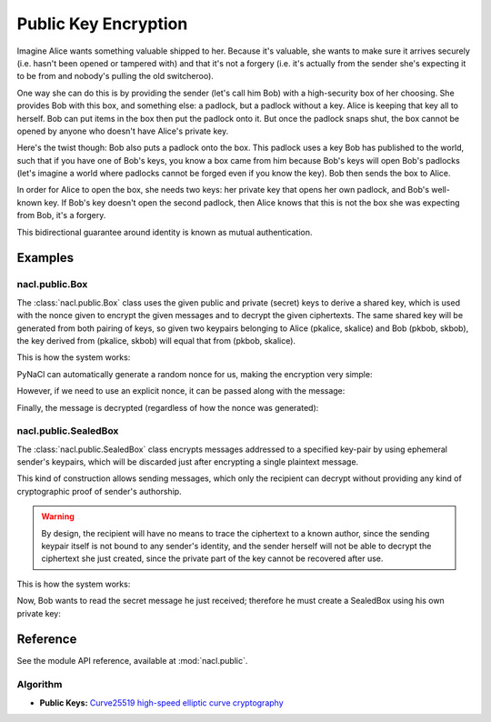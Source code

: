 Public Key Encryption
=====================

Imagine Alice wants something valuable shipped to her. Because it's valuable,
she wants to make sure it arrives securely (i.e. hasn't been opened or
tampered with) and that it's not a forgery (i.e. it's actually from the sender
she's expecting it to be from and nobody's pulling the old switcheroo).

One way she can do this is by providing the sender (let's call him Bob) with a
high-security box of her choosing. She provides Bob with this box, and
something else: a padlock, but a padlock without a key. Alice is keeping that
key all to herself. Bob can put items in the box then put the padlock onto it.
But once the padlock snaps shut, the box cannot be opened by anyone who
doesn't have Alice's private key.

Here's the twist though: Bob also puts a padlock onto the box. This padlock
uses a key Bob has published to the world, such that if you have one of Bob's
keys, you know a box came from him because Bob's keys will open Bob's padlocks
(let's imagine a world where padlocks cannot be forged even if you know the
key). Bob then sends the box to Alice.

In order for Alice to open the box, she needs two keys: her private key that
opens her own padlock, and Bob's well-known key. If Bob's key doesn't open the
second padlock, then Alice knows that this is not the box she was expecting
from Bob, it's a forgery.

This bidirectional guarantee around identity is known as mutual authentication.


Examples
--------

nacl.public.Box
~~~~~~~~~~~~~~~

The :class:`nacl.public.Box` class uses the given public and private (secret)
keys to derive a shared key, which is used with the nonce given to encrypt the
given messages and to decrypt the given ciphertexts.  The same shared key will
be generated from both pairing of keys, so given two keypairs belonging to
Alice (pkalice, skalice) and Bob (pkbob, skbob), the key derived from
(pkalice, skbob) will equal that from (pkbob, skalice).

This is how the system works:

.. testcode::

    import nacl.utils
    from nacl.public import PrivateKey, Box

    # Generate Bob's private key, which must be kept secret
    skbob = PrivateKey.generate()

    # Bob's public key can be given to anyone wishing to send
    #   Bob an encrypted message
    pkbob = skbob.public_key

    # Alice does the same and then Alice and Bob exchange public keys
    skalice = PrivateKey.generate()
    pkalice = skalice.public_key

    # Bob wishes to send Alice an encrypted message so Bob must make a Box with
    #   his private key and Alice's public key
    bob_box = Box(skbob, pkalice)

    # This is our message to send, it must be a bytestring as Box will treat it
    #   as just a binary blob of data.
    message = b"Kill all humans"

PyNaCl can automatically generate a random nonce for us, making the encryption
very simple:

.. testcode::

    # Encrypt our message, it will be exactly 40 bytes longer than the
    #   original message as it stores authentication information and the
    #   nonce alongside it.
    encrypted = bob_box.encrypt(message)

However, if we need to use an explicit nonce, it can be passed along with the
message:

.. testcode::

    # This is a nonce, it *MUST* only be used once, but it is not considered
    #   secret and can be transmitted or stored alongside the ciphertext. A
    #   good source of nonces are just sequences of 24 random bytes.
    nonce = nacl.utils.random(Box.NONCE_SIZE)

    encrypted = bob_box.encrypt(message, nonce)

Finally, the message is decrypted (regardless of how the nonce was generated):

.. testcode::

    # Alice creates a second box with her private key to decrypt the message
    alice_box = Box(skalice, pkbob)

    # Decrypt our message, an exception will be raised if the encryption was
    #   tampered with or there was otherwise an error.
    plaintext = alice_box.decrypt(encrypted)
    print(plaintext.decode('utf-8'))

.. testoutput::

    Kill all humans


nacl.public.SealedBox
~~~~~~~~~~~~~~~~~~~~~

The :class:`nacl.public.SealedBox` class encrypts messages addressed
to a specified key-pair by using ephemeral sender's keypairs, which
will be discarded just after encrypting a single plaintext message.

This kind of construction allows sending messages, which only the recipient
can decrypt without providing any kind of cryptographic proof of sender's
authorship.

.. warning:: By design, the recipient will have no means to trace
    the ciphertext to a known author, since the sending
    keypair itself is not bound to any sender's identity, and
    the sender herself will not be able to decrypt the ciphertext
    she just created, since the private part of the key cannot be
    recovered after use.

This is how the system works:

.. testcode::

    import nacl.utils
    from nacl.public import PrivateKey, SealedBox

    # Generate Bob's private key, as we've done in the Box example
    skbob = PrivateKey.generate()
    pkbob = skbob.public_key

    # Alice wishes to send a encrypted message to Bob,
    # but prefers the message to be untraceable
    sealed_box = SealedBox(pkbob)

    # This is Alice's message
    message = b"Kill all kittens"

    # Encrypt the message, it will carry the ephemeral key public part
    # to let Bob decrypt it
    encrypted = sealed_box.encrypt(message)

Now, Bob wants to read the secret message he just received; therefore
he must create a SealedBox using his own private key:

.. testcode::

    unseal_box = SealedBox(skbob)
    # decrypt the received message
    plaintext = unseal_box.decrypt(encrypted)
    print(plaintext.decode('utf-8'))

.. testoutput::

    Kill all kittens


Reference
---------

See the module API reference, available at :mod:`nacl.public`.


Algorithm
~~~~~~~~~

* **Public Keys:** `Curve25519 high-speed elliptic curve cryptography <https://cr.yp.to/ecdh.html>`_
